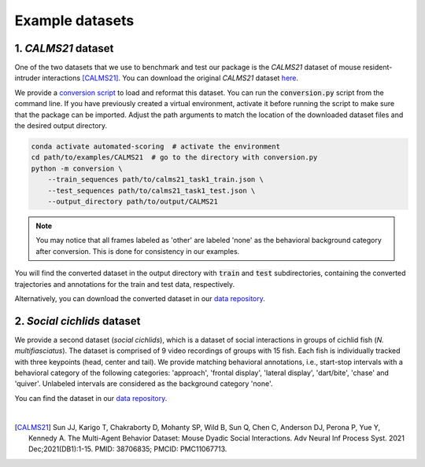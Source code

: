 Example datasets
================

1. *CALMS21* dataset
--------------------

One of the two datasets that we use to benchmark and test our package is the *CALMS21* dataset of mouse resident-intruder interactions [CALMS21]_.
You can download the original *CALMS21* dataset `here <https://data.caltech.edu/records/s0vdx-0k302/files/task1_classic_classification.zip?download=1>`_.

We provide a `conversion script <https://github.com/pnuehrenberg/automated-scoring/blob/main/examples/CALMS21/conversion.py>`_ to load and reformat this dataset.
You can run the :code:`conversion.py` script from the command line. If you have previously created a virtual environment, activate it before running the script to make sure that the package can be imported.
Adjust the path arguments to match the location of the downloaded dataset files and the desired output directory.

.. code-block:: bash

    conda activate automated-scoring  # activate the environment
    cd path/to/examples/CALMS21  # go to the directory with conversion.py
    python -m conversion \
        --train_sequences path/to/calms21_task1_train.json \
        --test_sequences path/to/calms21_task1_test.json \
        --output_directory path/to/output/CALMS21


.. note::
    You may notice that all frames labeled as 'other' are labeled 'none' as the behavioral background category after conversion. This is done for consistency in our examples.


You will find the converted dataset in the output directory with :code:`train` and :code:`test` subdirectories, containing the converted trajectories and annotations for the train and test data, respectively.

Alternatively, you can download the converted dataset in our `data repository <https://doi.org/10.17617/3.3R0QYI>`_.

2. *Social cichlids* dataset
----------------------------

We provide a second dataset (*social cichlids*), which is a dataset of social interactions in groups of cichlid fish (*N. multifiasciatus*).
The dataset is comprised of 9 video recordings of groups with 15 fish. Each fish is individually tracked with three keypoints (head, center and tail).
We provide matching behavioral annotations, i.e., start-stop intervals with a behavioral category of the following categories: 'approach', 'frontal display', 'lateral display', 'dart/bite', 'chase' and 'quiver'.
Unlabeled intervals are considered as the background category 'none'.

You can find the dataset in our `data repository <https://doi.org/10.17617/3.3R0QYI>`_.

|

.. [CALMS21] Sun JJ, Karigo T, Chakraborty D, Mohanty SP, Wild B, Sun Q, Chen C, Anderson DJ, Perona P, Yue Y, Kennedy A. The Multi-Agent Behavior Dataset: Mouse Dyadic Social Interactions. Adv Neural Inf Process Syst. 2021 Dec;2021(DB1):1-15. PMID: 38706835; PMCID: PMC11067713.
